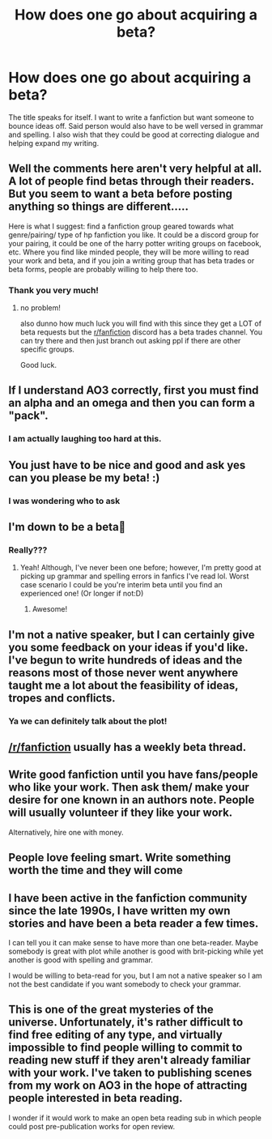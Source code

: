 #+TITLE: How does one go about acquiring a beta?

* How does one go about acquiring a beta?
:PROPERTIES:
:Author: aslightnerd
:Score: 8
:DateUnix: 1582240166.0
:DateShort: 2020-Feb-21
:FlairText: Request
:END:
The title speaks for itself. I want to write a fanfiction but want someone to bounce ideas off. Said person would also have to be well versed in grammar and spelling. I also wish that they could be good at correcting dialogue and helping expand my writing.


** Well the comments here aren't very helpful at all. A lot of people find betas through their readers. But you seem to want a beta before posting anything so things are different.....

Here is what I suggest: find a fanfiction group geared towards what genre/pairing/ type of hp fanfiction you like. It could be a discord group for your pairing, it could be one of the harry potter writing groups on facebook, etc. Where you find like minded people, they will be more willing to read your work and beta, and if you join a writing group that has beta trades or beta forms, people are probably willing to help there too.
:PROPERTIES:
:Author: TryingToPassMath
:Score: 5
:DateUnix: 1582253001.0
:DateShort: 2020-Feb-21
:END:

*** Thank you very much!
:PROPERTIES:
:Author: aslightnerd
:Score: 1
:DateUnix: 1582253037.0
:DateShort: 2020-Feb-21
:END:

**** no problem!

also dunno how much luck you will find with this since they get a LOT of beta requests but the [[/r/fanfiction][r/fanfiction]] discord has a beta trades channel. You can try there and then just branch out asking ppl if there are other specific groups.

Good luck.
:PROPERTIES:
:Author: TryingToPassMath
:Score: 1
:DateUnix: 1582253867.0
:DateShort: 2020-Feb-21
:END:


** If I understand AO3 correctly, first you must find an alpha and an omega and then you can form a "pack".
:PROPERTIES:
:Author: Taure
:Score: 2
:DateUnix: 1582308096.0
:DateShort: 2020-Feb-21
:END:

*** I am actually laughing too hard at this.
:PROPERTIES:
:Author: aslightnerd
:Score: 2
:DateUnix: 1582308644.0
:DateShort: 2020-Feb-21
:END:


** You just have to be nice and good and ask yes can you please be my beta! :)
:PROPERTIES:
:Score: 2
:DateUnix: 1582243501.0
:DateShort: 2020-Feb-21
:END:

*** I was wondering who to ask
:PROPERTIES:
:Author: aslightnerd
:Score: 2
:DateUnix: 1582247872.0
:DateShort: 2020-Feb-21
:END:


** I'm down to be a beta🤔
:PROPERTIES:
:Score: 2
:DateUnix: 1582260213.0
:DateShort: 2020-Feb-21
:END:

*** Really???
:PROPERTIES:
:Author: aslightnerd
:Score: 1
:DateUnix: 1582260239.0
:DateShort: 2020-Feb-21
:END:

**** Yeah! Although, I've never been one before; however, I'm pretty good at picking up grammar and spelling errors in fanfics I've read lol. Worst case scenario I could be you're interim beta until you find an experienced one! (Or longer if not:D)
:PROPERTIES:
:Score: 2
:DateUnix: 1582290427.0
:DateShort: 2020-Feb-21
:END:

***** Awesome!
:PROPERTIES:
:Author: aslightnerd
:Score: 1
:DateUnix: 1582295321.0
:DateShort: 2020-Feb-21
:END:


** I'm not a native speaker, but I can certainly give you some feedback on your ideas if you'd like. I've begun to write hundreds of ideas and the reasons most of those never went anywhere taught me a lot about the feasibility of ideas, tropes and conflicts.
:PROPERTIES:
:Author: Hellstrike
:Score: 2
:DateUnix: 1582304575.0
:DateShort: 2020-Feb-21
:END:

*** Ya we can definitely talk about the plot!
:PROPERTIES:
:Author: aslightnerd
:Score: 2
:DateUnix: 1582305715.0
:DateShort: 2020-Feb-21
:END:


** [[/r/fanfiction]] usually has a weekly beta thread.
:PROPERTIES:
:Score: 2
:DateUnix: 1582308463.0
:DateShort: 2020-Feb-21
:END:


** Write good fanfiction until you have fans/people who like your work. Then ask them/ make your desire for one known in an authors note. People will usually volunteer if they like your work.

Alternatively, hire one with money.
:PROPERTIES:
:Author: TheHeadlessScholar
:Score: 1
:DateUnix: 1582246502.0
:DateShort: 2020-Feb-21
:END:


** People love feeling smart. Write something worth the time and they will come
:PROPERTIES:
:Author: DescentUpwards
:Score: 1
:DateUnix: 1582250133.0
:DateShort: 2020-Feb-21
:END:


** I have been active in the fanfiction community since the late 1990s, I have written my own stories and have been a beta reader a few times.

I can tell you it can make sense to have more than one beta-reader. Maybe somebody is great with plot while another is good with brit-picking while yet another is good with spelling and grammar.

I would be willing to beta-read for you, but I am not a native speaker so I am not the best candidate if you want somebody to check your grammar.
:PROPERTIES:
:Author: maryfamilyresearch
:Score: 1
:DateUnix: 1582329688.0
:DateShort: 2020-Feb-22
:END:


** This is one of the great mysteries of the universe. Unfortunately, it's rather difficult to find free editing of any type, and virtually impossible to find people willing to commit to reading new stuff if they aren't already familiar with your work. I've taken to publishing scenes from my work on AO3 in the hope of attracting people interested in beta reading.

I wonder if it would work to make an open beta reading sub in which people could post pre-publication works for open review.
:PROPERTIES:
:Author: ChasingAnna
:Score: 1
:DateUnix: 1582567879.0
:DateShort: 2020-Feb-24
:END:
